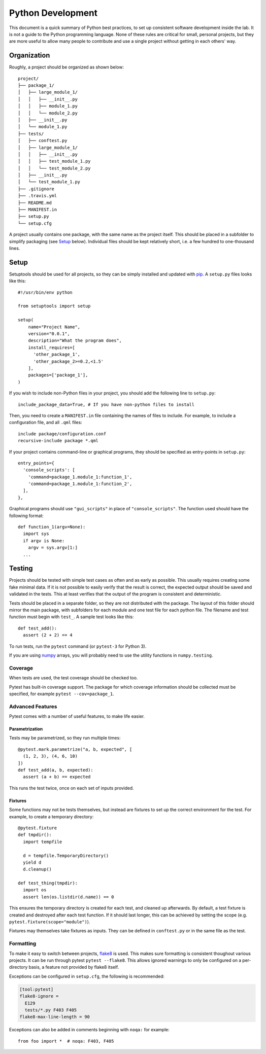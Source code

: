 .. _python-dev-guide:

Python Development
==================

This document is a quick summary of Python best practices, to set up consistent
software development inside the lab. It is not a guide to the Python programming
language. None of these rules are critical for small, personal projects, but
they are more useful to allow many people to contribute and use a single project
without getting in each others' way.

Organization
++++++++++++

Roughly, a project should be organized as shown below::

  project/
  ├── package_1/
  │   ├── large_module_1/
  │   │   ├── __init__.py
  │   │   ├── module_1.py
  │   │   └── module_2.py
  │   ├── __init__.py
  │   └── module_1.py
  ├── tests/
  │   ├── conftest.py
  │   ├── large_module_1/
  │   │   ├── __init__.py
  │   │   ├── test_module_1.py
  │   │   └── test_module_2.py
  │   ├── __init__.py
  │   └── test_module_1.py
  ├── .gitignore
  ├── .travis.yml
  ├── README.md
  ├── MANIFEST.in
  ├── setup.py
  └── setup.cfg

A project usually contains one package, with the same name
as the project itself. This should be placed in a subfolder to simplify
packaging (see `Setup`_ below). Individual files should be kept relatively
short, i.e. a few hundred to one-thousand lines.

Setup
+++++

Setuptools should be used for all projects, so they can be simply installed and
updated with `pip`_. A ``setup.py`` files looks like this::

  #!/usr/bin/env python

  from setuptools import setup

  setup(
      name="Project Name",
      version="0.0.1",
      description="What the program does",
      install_requires=[
        'other_package_1',
        'other_package_2>=0.2,<1.5'
      ],
      packages=['package_1'],
  )

If you wish to include non-Python files in your project, you should add the
following line to ``setup.py``::

  include_package_data=True, # If you have non-python files to install

Then, you need to create a ``MANIFEST.in`` file containing the names of files to
include. For example, to include a configuration file, and all ``.qml`` files::

  include package/configuration.conf
  recursive-include package *.qml

If your project contains command-line or graphical programs, they should be
specified as entry-points in ``setup.py``::

  entry_points={
    'console_scripts': [
      'command=package_1.module_1:function_1',
      'command=package_1.module_1:function_2',
    ],
  },

Graphical programs should use ``"gui_scripts"`` in place of
``"console_scripts"``. The function used should have the following format::

  def function_1(argv=None):
    import sys
    if argv is None:
      argv = sys.argv[1:]
    ...

Testing
+++++++

Projects should be tested with simple test cases as often and as early as
possible. This usually requires creating some fake minimal data. If it is not
possible to easily verify that the result is correct, the expected output should
be saved and validated in the tests. This at least verifies that the output of
the program is consistent and deterministic.

Tests should be placed in a separate folder, so they are not distributed with
the package. The layout of this folder should mirror the main package, with
subfolders for each module and one test file for each python file. The filename
and test function must begin with ``test_``. A sample test looks like this::

  def test_add():
    assert (2 + 2) == 4

To run tests, run the ``pytest`` command (or ``pytest-3`` for Python 3).

If you are using `numpy`_ arrays, you will probably need to use the utility
functions in ``numpy.testing``.

Coverage
--------

When tests are used, the test coverage should be checked too.

Pytest has built-in coverage support. The package for which coverage information
should be collected must be specified, for example ``pytest --cov=package_1``.

Advanced Features
-----------------

Pytest comes with a number of useful features, to make life easier.

Parametrization
~~~~~~~~~~~~~~~

Tests may be parametrized, so they run multiple times::

  @pytest.mark.parametrize("a, b, expected", [
    (1, 2, 3), (4, 6, 10)
  ])
  def test_add(a, b, expected):
    assert (a + b) == expected

This runs the test twice, once on each set of inputs provided.

Fixtures
~~~~~~~~

Some functions may not be tests themselves, but instead are fixtures to set up
the correct environment for the test. For example, to create a temporary
directory::

  @pytest.fixture
  def tmpdir():
    import tempfile

    d = tempfile.TemporaryDirectory()
    yield d
    d.cleanup()

  def test_thing(tmpdir):
    import os
    assert len(os.listdir(d.name)) == 0

This ensures the temporary directory is created for each test, and cleaned up
afterwards. By default, a test fixture is created and destroyed after each test
function. If it should last longer, this can be achieved by setting the scope
(e.g. ``pytest.fixture(scope="module")``).

Fixtures may themselves take fixtures as inputs. They can be defined in
``conftest.py`` or in the same file as the test.

Formatting
----------

To make it easy to switch between projects, `flake8`_ is used. This makes sure
formatting is consistent thoughout various projects. It can be run through
pytest ``pytest --flake8``. This allows ignored warnings to only be configured
on a per-directory basis, a feature not provided by flake8 itself.

Exceptions can be configured in ``setup.cfg``, the following is recommended:

.. code-block:: ini

  [tool:pytest]
  flake8-ignore =
    E129
    tests/*.py F403 F405
  flake8-max-line-length = 90

Exceptions can also be added in comments beginning with ``noqa:`` for example::

  from foo import *  # noqa: F403, F405

.. _pip: https://pip.readthedocs.io/en/stable/
.. _numpy: https://docs.scipy.org/doc/numpy/
.. _flake8: http://flake8.pycqa.org/en/latest/
